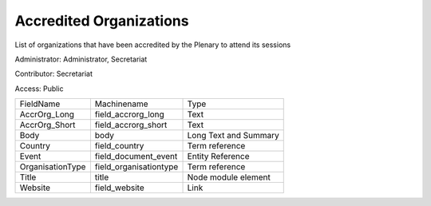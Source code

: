 Accredited Organizations
========================

List of organizations that have been accredited by the Plenary to attend its sessions

Administrator: Administrator, Secretariat

Contributor: Secretariat

Access: Public

+------------------+------------------------+-----------------------+
| FieldName        | Machinename            | Type                  |
+------------------+------------------------+-----------------------+
| AccrOrg_Long     | field_accrorg_long     | Text                  |
+------------------+------------------------+-----------------------+
| AccrOrg_Short    | field_accrorg_short    | Text                  |
+------------------+------------------------+-----------------------+
| Body             | body                   | Long Text and Summary |
+------------------+------------------------+-----------------------+
| Country          | field_country          | Term reference        |
+------------------+------------------------+-----------------------+
| Event            | field_document_event   | Entity Reference      |
+------------------+------------------------+-----------------------+
| OrganisationType | field_organisationtype | Term reference        |
+------------------+------------------------+-----------------------+
| Title            | title                  | Node module element   |
+------------------+------------------------+-----------------------+
| Website          | field_website          | Link                  |
+------------------+------------------------+-----------------------+
